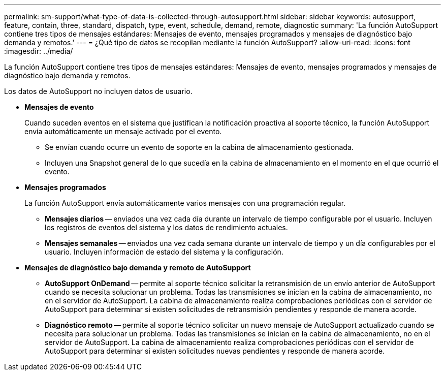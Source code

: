 ---
permalink: sm-support/what-type-of-data-is-collected-through-autosupport.html 
sidebar: sidebar 
keywords: autosupport, feature, contain, three, standard, dispatch, type, event, schedule, demand, remote, diagnostic 
summary: 'La función AutoSupport contiene tres tipos de mensajes estándares: Mensajes de evento, mensajes programados y mensajes de diagnóstico bajo demanda y remotos.' 
---
= ¿Qué tipo de datos se recopilan mediante la función AutoSupport?
:allow-uri-read: 
:icons: font
:imagesdir: ../media/


[role="lead"]
La función AutoSupport contiene tres tipos de mensajes estándares: Mensajes de evento, mensajes programados y mensajes de diagnóstico bajo demanda y remotos.

Los datos de AutoSupport no incluyen datos de usuario.

* *Mensajes de evento*
+
Cuando suceden eventos en el sistema que justifican la notificación proactiva al soporte técnico, la función AutoSupport envía automáticamente un mensaje activado por el evento.

+
** Se envían cuando ocurre un evento de soporte en la cabina de almacenamiento gestionada.
** Incluyen una Snapshot general de lo que sucedía en la cabina de almacenamiento en el momento en el que ocurrió el evento.


* *Mensajes programados*
+
La función AutoSupport envía automáticamente varios mensajes con una programación regular.

+
** *Mensajes diarios* -- enviados una vez cada día durante un intervalo de tiempo configurable por el usuario. Incluyen los registros de eventos del sistema y los datos de rendimiento actuales.
** *Mensajes semanales* -- enviados una vez cada semana durante un intervalo de tiempo y un día configurables por el usuario. Incluyen información de estado del sistema y la configuración.


* *Mensajes de diagnóstico bajo demanda y remoto de AutoSupport*
+
** *AutoSupport OnDemand* -- permite al soporte técnico solicitar la retransmisión de un envío anterior de AutoSupport cuando se necesita solucionar un problema. Todas las transmisiones se inician en la cabina de almacenamiento, no en el servidor de AutoSupport. La cabina de almacenamiento realiza comprobaciones periódicas con el servidor de AutoSupport para determinar si existen solicitudes de retransmisión pendientes y responde de manera acorde.
** *Diagnóstico remoto* -- permite al soporte técnico solicitar un nuevo mensaje de AutoSupport actualizado cuando se necesita para solucionar un problema. Todas las transmisiones se inician en la cabina de almacenamiento, no en el servidor de AutoSupport. La cabina de almacenamiento realiza comprobaciones periódicas con el servidor de AutoSupport para determinar si existen solicitudes nuevas pendientes y responde de manera acorde.



